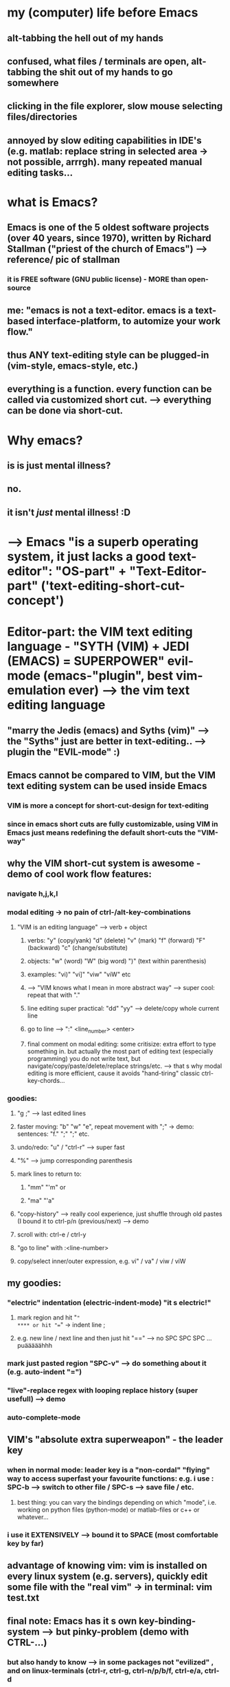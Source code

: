 * my (computer) life before Emacs
** alt-tabbing the hell out of my hands
** confused, what files / terminals are open, alt-tabbing the shit out of my hands to go somewhere
** clicking in the file explorer, slow mouse selecting files/directories
** annoyed by slow editing capabilities in IDE's (e.g. matlab: replace string in selected area -> not possible, arrrgh). many repeated manual editing tasks...

* what is Emacs?
** Emacs is one of the 5 oldest software projects (over 40 years, since 1970), written by Richard Stallman ("priest of the church of Emacs") --> reference/ pic of stallman
*** it is FREE software (GNU public license) - MORE than open-source
** me: "emacs is not a text-editor. emacs is a text-based interface-platform, to automize your work flow."
** thus ANY text-editing style can be plugged-in (vim-style, emacs-style, etc.)
** everything is a function. every function can be called via customized short cut. --> everything can be done via short-cut.

#                                   Emacs                            
#           ____________________________^___________________________
#          /                                                        \
#                                              
#              +--text-editing-------------+                      
#              |                           |                       
#              |                 +---------+-----system-admin-------+
#              |                 |         |                        |
#              |                 |         |                        |
#              |                 |         |   file operations      |
#              |                 |         |                        |
#              |                 |         |   terminal-commands    |
#              |                 |         |                        |
#              +-----------------+---------+   third-party programs |
#                                |                                  |
#                                |                                  |
#                                +----------------------------------+
* Why emacs?  
** is is just mental illness?
** no.
** it isn't /just/ mental illness! :D
* --> Emacs "is a superb operating system, it just lacks a good text-editor": "OS-part" + "Text-Editor-part" ('text-editing-short-cut-concept')
* Editor-part:  *the VIM text editing language* - "SYTH (VIM) + JEDI (EMACS) = SUPERPOWER" evil-mode (emacs-"plugin", best vim-emulation ever) --> the vim text editing language
** "marry the Jedis (emacs) and Syths (vim)" --> the "Syths" just are better in text-editing.. --> plugin the "EVIL-mode" :)
** Emacs cannot be compared to VIM, but the VIM text editing system can be used inside Emacs
*** VIM is more a concept for short-cut-design for text-editing
*** since in emacs short cuts are fully customizable, using VIM in Emacs just means redefining the default short-cuts the "VIM-way"
** why the VIM short-cut system is awesome - demo of cool work flow features:
*** navigate h,j,k,l
*** modal editing -> no pain of ctrl-/alt-key-combinations
**** "VIM is an editing language" --> verb + object
***** verbs: "y" (copy/yank) "d" (delete) "v" (mark) "f" (forward) "F" (backward) "c" (change/substitute) 
***** objects: "w" (word) "W" (big word) ")" (text within parenthesis)
***** examples: "vi)" "vi]" "viw" "viW" etc 
***** --> "VIM knows what I mean in more abstract way" --> super cool: repeat that with "."
***** line editing super practical: "dd" "yy" --> delete/copy whole current line
***** go to line --> ":" <line_number> <enter>
***** final comment on modal editing: some critisize: extra effort to type something in. but actually the most part of editing text (especially programming) you do not write text, but navigate/copy/paste/delete/replace strings/etc. --> that s why modal editing is more efficient, cause it avoids "hand-tiring" classic ctrl-key-chords... 
*** goodies:
**** "g ;" --> last edited lines
**** faster moving: "b" "w" "e", repeat movement with ";" -> demo: sentences: "f." ";" ";" etc.
**** undo/redo: "u" / "ctrl-r" --> super fast
**** "%" --> jump corresponding parenthesis
**** mark lines to return to: 
***** "mm" "'m" or
***** "ma" "'a"
**** "copy-history" --> really cool experience, just shuffle through old pastes (I bound it to ctrl-p/n (previous/next) --> demo
**** scroll with: ctrl-e / ctrl-y
**** "go to line" with :<line-number>
**** copy/select inner/outer expression, e.g. vi" / va" / viw / viW 
** my goodies:
*** "electric" indentation (electric-indent-mode) "it s electric!"
**** mark region and hit "="
**** or hit "==" -> indent line ; 
**** e.g. new line / next line and then just hit "==" --> no SPC SPC SPC ... puääääähhh
*** mark just pasted region "SPC-v" --> do something about it (e.g. auto-indent "=")
*** "live"-replace regex with looping replace history (super usefull) --> demo 
*** auto-complete-mode

** VIM's "absolute extra superweapon" - the leader key
*** when in normal mode: leader key is a "non-cordal" "flying" way to access superfast your favourite functions: e.g. i use : SPC-b --> switch to other file / SPC-s --> save file / etc.
**** best thing: you can vary the bindings depending on which "mode", i.e. working on python files (python-mode) or matlab-files or c++ or whatever...
*** i use it EXTENSIVELY --> bound it to SPACE (most comfortable key by far)
** advantage of knowing vim: vim is installed on every linux system (e.g. servers), quickly edit some file with the "real vim" -> in terminal: vim test.txt
** final note: Emacs has it s own key-binding-system --> but pinky-problem (demo with CTRL-...)
*** but also handy to know --> in some packages not "evilized" , and on linux-terminals (ctrl-r, ctrl-g, ctrl-n/p/b/f, ctrl-e/a, ctrl-d
*** i use emacs-bindings in terminals (did not find modal editing convenient here)
** final note 2: some people say "oouh, that s so many short cuts, it would distract me" the opposite is the case: "you think more about content, less about editing, it get s 'out of the way' while you re doing what you re doing"
* The OS-part: general navigation: files/windows/directories/terminals
** EMACS workflow (existing packages)
*** switch file: helm-mini (helm package), recent/current files -> type one or more letter-sequences, order does not matter
**** (compare to matlabs horrible "tab-workflow" --> little demo with matlab)
*** work with files/directories -> dired
**** fulltext search super fast: superb interface to ripgrep-search --> demo 
**** find files/directories recursively - interface
*** use as terminal multiplexer --> ansi-term
*** strongest feature: totally flexible window-arrangement --> "demo split windows"
**** arrange everything you need for your work in an integrated way in ONE view: (files/terminal/directory/notes-todos/calendar-agenda)
**** split window vert/horizontally --> view multiple parts of same file --> super practical (no mousescrolling back and forth)
**** "my add-on-goody" here: resize windows with h/j/k/l (after SPC-')
*** avy-mode --> (ace-goto-char) jump super fast
*** TRAMP --> transfer files between servers
*** the power of emacs 

** EMACS workflow (my stuff)
*** navigate "windows": alt + h/j/k/l
*** copy/paste paths: F1 / F2
**** super practical: context of terminal/file-explorer -> go where your terminal is / cd where your file-explorer is. and both situations occur A LOT. 
*** move buffer to some other window: F3 / F4


* latex (auctex)
** multi-file /directory support
*** 'C-=' -> cool navigation in pop-up toc, also multi-file-document 
*** compile from any file (master doc as meta variable)
*** preview (a little show off, i don t use it that much)
*** reftex --> figures / tables / sections / cite --> no copy paste

* emacs with matlab:
** same experience (use matlab-package and programmed a little on top to have debugging experience)
** make matlab-shell / dired-window / etc
** show a bit debugging experience (F5/F8/F12/F9)
** completion (company mode)
* org-mode - emacs has a lot of great packages, but org-mode IS emacs's SILVERWARE, THE KILLER-APP 
** what is org mode: "basically an outline tool. and a WHOLE LOT more!"
*** quick demo outlining: headings, move headings, indent headings, add labels (TODO/DONE/etc.) - all super fast (not possible in word this fast...)
** "killer argument 1": it can replace nearly all apps related to documentation and data
*** what are the powerfull applications?
**** Word-Processor (MS Word, OpenOffice Writer)
**** Calendar
**** Task management
**** Jypiter notebook - for any language (python, bash, c++, java, etc.)
**** Excel (you have an integrated spreadsheet functionality)
**** Publishing tool (export beautifully to Latex/HTML/others)
**** Note-Taking (Evernote/OneNote etc.)
*** to have all these functionalities *in one document*, can boost your workflow enourmously. 
*** lets take a tour! 
**** demo of all features in one document.
** "killer argument 2": data is PURE text files
*** something which no proprietary program wants, but it IS the best for the user
*** you can version control it with git (super good advantage), --> super fast incremental synchronization (often just a few lines in a text-file, images and others are separated, all images are saved again for each backup, in contrast to e.g. ms-word-files)
*** lightning fast full text search. google and co. demonstrate: quick searching and finding information is one of most crucial aspects of our evermore information-driven world - and plain text search beats anything. further: there are superb (free) tools that absolutely excel at that job --> e.g. ripgrep (linux-philosophy -> combine tools from anywhere)
*** you can read org files understandably even without emacs (!)
** "killer argument 3": it s free software.
*** you can view/alter/extend the whole source code and adjust your workflow integration and user experience (short cuts) exactly to your needs - with practically no limits - writing code snippets of emacs' underlying interpreted language (lisp). 
*** when you really use a whole range of applications of org-mode (killer argument 1), this comes in just invaluable.
*** my personal opinion: in world where data is money and all proprietary companies (Google/Microsoft and the likes) really want to earn money with your data, I do not trust them. In org-mode your most sensible data (tasks, private/personal notes, agenda, etc.) is totally under you control. It s located where you want. 
**** trust / data security
**** avoid vendor-lock-in
**** defend your attention space, don't get annoyed all the time (by buttons, notifications, etc.) to use tools and workflows, the companies want you to use, but you don't want. 
** TODO [this section has to be distributed, some to killer arg. 1, some as extra addons at the end] so what can you do with it / application cases:
*** shape thoughts
*** take notes
**** superfast for live-note-taking (here speed counts)
***** at a conference
***** on the phone
*** keep track of todos
*** organise meetings / scheduling
*** cool goodies:
**** read latex formulas / preview
**** insert inline images
**** these things made org-mode my MSWORD-substitution
*** actually produce high quality publishable documents (!)
**** export -> latex / html (like a charme...) --> some authors/bloggers (not programmers) edit their writings only in org-mode, even whole books (!)
*** insert and execute code snippets -> the "better jupyther-notebook", because ANY programming language
**** make demo: write a python / c++ / witch "hello world"
*** some goodies:
**** clock in/out
***** estimate effort
***** current clocked activity automatically in mode-line 
** my own "org-mode-extension" for scheduling days/weeks with todos and appointments: planet-mode (on github) --> quick demo

** other goodie: outshine-mode: navigate your code with org-mode behaviour (all your workflow available)
*** code collapsing/expansion at your finger-tips, very usefull for long scripts/code. -> example: my configuration script / matlab blockMeshBuilder / etc.
* conclusion 1:  the power of emacs: when you work on all text-files in emacs, you keep your customized/automized/efficient workflow in EVERY programming language / project
* last but not least - Emacs and all this stuff is working also in a terminal mode - in ssh connections!
** very economic band width --> "e.g. working when you re in a hostel with shitty internet"
** all servers today are linux --> so you can use emacs, mostly preinstalled, and if not: just compile it
** usefull when on server --> work in a screen-session --> "kind of reconnectable desktop experience"

* the learning curve... the price to pay
** i mean you can use emacs out of the box, without programming anything, but...
** the "sky-limit" power of emacs only comes to play when you program your own customization
** and that is where you have to learn the programming language Emacs is based on: LISP
** but hey: good documentation + it is a very mind-expanding language, different from others, and some cool features
** apropos documentation: emacs is self-documenting (!)
*** want to know what a function does? --> C-h f <function-name>
*** want to know what a key does? --> C-h k <key>

* some comments on my own work flow:
** prefer Alt to CTRL key-combos for short-cuts for most important actions. Alt is sooo much more comfortable than CTRL.
* funny things "M-x xxx"  everything
** sketch M-x lightning --> look/google
** psychotherapist
** tetris
** make coffee, ahaha
*** https://github.com/themad/htcpcp
*** https://github.com/0mark/htcpcp
* good links:
** https://batsov.com/articles/2011/11/19/why-emacs/
#+BEGIN_SRC sh
echo "hello"
#+END_SRC

#+RESULTS:
: hello

* misc
** Machinists make and modify their own tools. Good computer professionals do the same thing. (quelle?)
** (pers. opinion) keyboard orientstion is a feature, not a bug. mouse and menue are slow! Hands never leaving keyboard means /speed/.
** the beauty of meaning full commands: example: count-lines
*** M-x "lin cou" --> suggestion (helm): count-lines-region --> [Enter] --> and boom!
* emacs, what is it actuall? -> does not replace an OS, but rather "some of the user interfaces of the OS"
[[./screenshot_20200714_183505.png]]
** emacs support for LSP (language server proticol) lsp-mode
*** VScode supports LSP? cool! they dwveloped it. well, emacs already integrates that by community driven project. so: everything VScode will ever have and emacs does not, will automatically come sooner or later to emacs anyway. but in the true free software spirit.
* emacs versus vscode
** vscode vs emacs: part of the general trade off problem: investment cost (quick startup) versus long time running cost.
*** i.e, VScode quicker start, works out of the box. but mainstream configuration not optimized for you individual workflow/tasks. as i said, vs code is in the middle of the trade off, you can install extensions, but the customizations have limits, you will not have sth 100% optimized for your workflow. whereas in emacs, there is no limit. it s 100% hackable and because the community drives it, there is always very good functionalities already there, which you can use uotofthe box (yes, have to cinfigure more), but change exaxtly to your needs. my favourite: short cuts. intwgration with other extensions..
** vscode vs emacs: emacs has more generic UI-base-concept, buffers. everything is a buffer. this gives much more flexibility, when in vscode, the UI-base is already fixed: explorer left/ output terminal below, tabbed file views main. so in it s root you can create your UI in emacs totally freely to your needs. anx it s very dynamic and flexible (e.g. multiple directories/terminals/files), you decide easily what you want to see where in the screwn (your attention space, "defend your attention space - it is one of the most valuable things you have im day to day life"). in vscode it is (a lot more) fixed.
** vscode is NOT really opensource: "proprietary elements to access plugin store which makes whole thing useless." that means ALL the configurability is controlled by microsoft. when they decide to shut it down, you r f***ed. 
** "Additionally, there is Emacs Psychotherapist and what programmer doesn't need that!?" 
** of coarse emacs has historical baggage. it is >40 years old! the backend-language elisp is not asyncronous and should be changed to a more modern Lisp (clojure/scheme/common lisp/ etc.). so companies like Google/ Microsoft could easily create a better free community driven editor. well did they? vscode or google xi? it seems so. vscode is the best alternative currently to emacs, written in a modern extensible language, electron/javascript. but it really only seems so. because it s opensource image is faked. you ll depend on microsoft to maintain it, parts are proprietary, the extension store (!). because as a company they don t have as an objective to give free presents to the cimmunity. fter lurking users in pushing market share in no time (2-3 years from 0 to 50% !), they ll want sth from you: date/attention to sell sth etc, (defend your attention space). so:  they did not and probably won t ever provide a truely free software alternative to emacs, which brings us to another main advantage of emacs: good and big cimmunity has been around for 40 years, will be there in the next 40. what you invest in emacs now, you ll use all your life. will vscode be there in 40 years? probably not. it ll go when the next $NEWHOTNESS appears, super google editor or whatever.
** learning curve comparison:
[[./screenshot_20200717_171507.png]]
* github renders org-mode files, like markdown. so in github you can do all your docs in org. it shows: web integration is possible and would be very cool.

* funny
** post on emacs in browser: "emacs in browser, so you can use your emacs in browser while using your browser in emacs"
https://news.ycombinator.com/item?id=21633149

* what i did in python:
#+begin_src python
def trash_removers_report():
    owd = os.getcwd()
    os.chdir(default_trashpath)
    os.chdir('trash_removers')
    trash_remover_dirs = get_ordered_trash_remover_dir_list() 
    owd_trash_removers = os.getcwd()
    for trash_remover_dir in trash_remover_dirs:
        os.chdir(owd_trash_removers)
        os.chdir(trash_remover_dir)
        file = open('trash_piece_id')
        this_occupied_piece_id = int(file.readline())
        file.close()
        print(trash_remover_dir + ': ' + 'occupied trash_piece_id = ' +  str(this_occupied_piece_id))

    os.chdir(owd)
    return True
#+end_src
* GNU Public License (GPL) / free Software - success stories:
** big ones:
*** Linux, core of GNU/Linux-OS
**** servers (30% of servers -> todo: check/source)
**** embedded systems (automotive etc.) - Embedded Linux most common embedded solution (when you don t need a display or only minimal display, for more capable display functionality Android is most popular, e.g. smart phones)
***** https://www.quora.com/What-is-the-most-widely-used-embedded-operating-system
***** https://www.quora.com/What-is-the-most-widely-used-embedded-operating-system
Embedded Linux is the head-and-shoulders most common embedded solution, owing to the free cost and ubiquity of Linux. The vast majority of embedded projects use Linux. There are certain industries, however, such as aerospace, automative, and defense, that rely heavily on VxWorks.
*** components of GNU/Linux-OS:
**** GCC (GNU Compiler Collection) - C/C++ and others
**** GNU C library (glibc) - implentation of C/C++ standard library, key for interaction of Linux-Core with rest of OS and applications
**** GNU Core Utilities (coreutils): reimplementations of basic UNIX tools: cat, ls, rm, chmod, cp, chgrp, mkdir, ln, mv, rmdir, touch, cat, head, sort, tail, wc, echo, nice, pwd, seq, sleep, ... 
**** GNU Bash (defacto standard shell command language, originally UNIX, rewritten as free software)
**** GNU Debugger (GDB)
**** widely used on non-GNU OS's: Solaris, macOS, BSD variants (FreeBSD, OpenBSD, NetBSD, DragonFlyBSD)
*** Emacs (of course ;-))
*** git (!)
*** OpenFOAM (!)
*** MySQL
** others:
*** audacity (audio editor)
*** F-Droid
*** Sumatra PDF
* BSD license
** cmake
** Anaconda (python distribution)
** ctags
** Django (web framework, python based)
** google test
** IPython (interactive command line user interface for python)
** LAPACK
** numpy
